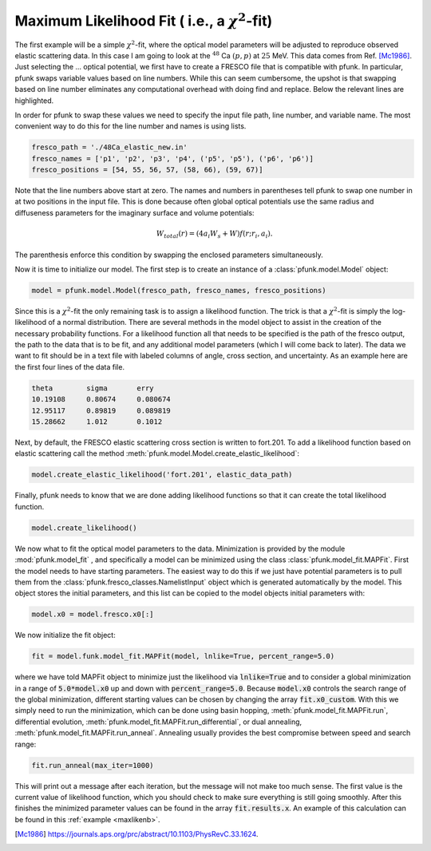 .. _maxlikeguide:

Maximum Likelihood Fit ( i.e., a :math:`\chi^2`-fit)
====================================================

The first example will be a simple :math:`\chi^2`-fit, where the
optical model parameters will be adjusted to reproduce observed elastic
scattering data. In this case I am going to look at the :math:`^{48}` Ca
:math:`(p, p)` at :math:`25` MeV. This data comes from Ref. [Mc1986]_. 
Just selecting the ... optical potential, we first have to create a FRESCO
file that is compatible with pfunk. In particular, pfunk swaps variable values
based on line numbers. While this can seem cumbersome, the upshot is that
swapping based on line number eliminates any computational overhead with doing
find and replace. Below the relevant lines are highlighted.
      
.. code-block:: none
  :linenos:
  :lineno-start: 0
  :emphasize-lines: 55,56,57,58,59,60,66,67,68

     48Ca(p,p) 25.0 MeV
     NAMELIST
     &fresco
     hcm = 0.1
     rmatch = 40.0
     jtmax = 20
     absend = 0
     jump(1:6) = 0, 0, 0, 0, 0, 0
     jbord(1:6) = 0, 0, 0, 0, 0.0, 0.0
     kqmax = 1
     thmin = 0.0
     thmax = 180.0
     thinc = 1.0
     it0 = 1
     smats = 2
     xstabl = 1
     elab(1:4) = 25.0, 0, 0, 0
     nlab(1:3) = 0, 0, 0
     /

     &partition
     namep = 'p'
     massp = 1
     zp = 1
     namet = 'Ca'
     masst = 48
     zt = 20
     qval = 0.0
     pwf = .false.
     nex = 1
     /


     &states
     jp = 0.5
     bandp = 1
     cpot = 1
     jt = 0.0
     bandt = 1
     /


     &partition
     /

     &pot
     kp = 1
     at = 48
     rc = 1.25
     /

     &pot
     kp = 1
     type = 1
     p1 = 52.2
     p2 = 1.17
     p3 = 0.75
     p4 = 2.8
     p5 = 1.32
     p6 = 0.63
     /

     &pot
     kp = 1
     type = 2
     p4 = 7.6
     p5 = 1.32
     p6 = 0.63
     /

     &pot
     kp = 1
     type = 3
     shape = 0
     p1 = 6.2
     p2 = 1.01
     p3 = 0.75
     /

     &pot
     /

     &overlap
     /

     &coupling
     /


In order for pfunk to swap these values we need to specify the input file path, line number, and variable name.
The most convenient way to do this for the line number and names is using lists. 

.. code-block:: python

	fresco_path = './48Ca_elastic_new.in'
	fresco_names = ['p1', 'p2', 'p3', 'p4', ('p5', 'p5'), ('p6', 'p6')]
	fresco_positions = [54, 55, 56, 57, (58, 66), (59, 67)]

Note that the line numbers above start at zero. The names and numbers in parentheses
tell pfunk to swap one number in at two positions in the input file. This is done because 
often global optical potentials use the same radius and diffuseness parameters
for the imaginary surface and volume potentials:

.. math::

   W_{total}(r) = (4 a_i W_s + W)f(r;r_i, a_i).

The parenthesis enforce this condition by swapping the enclosed parameters
simultaneously.


Now it is time to initialize our model. The first step is to create an instance
of a :class:`pfunk.model.Model` object:

.. code-block:: python

	model = pfunk.model.Model(fresco_path, fresco_names, fresco_positions)


Since this is a :math:`\chi^2`-fit the only remaining task is to assign a likelihood
function. The trick is that a :math:`\chi^2`-fit is simply the log-likelihood of a
normal distribution. There are several methods in the model object to assist in
the creation of the necessary probability functions. For a likelihood function
all that needs to be specified is the path of the fresco output, the path to the data
that is to be fit, and any additional model parameters (which I will come back to later).
The data we want to fit  should be in a text file
with labeled columns of angle, cross section, and uncertainty. As an example here are
the first four lines of the data file.

.. code-block:: none

   theta        sigma       erry
   10.19108     0.80674     0.080674
   12.95117     0.89819     0.089819
   15.28662     1.012       0.1012

Next, by default, the FRESCO elastic scattering cross section is written to fort.201.
To add a likelihood function based on elastic scattering call the method
:meth:`pfunk.model.Model.create_elastic_likelihood`:

.. code-block:: python

   model.create_elastic_likelihood('fort.201', elastic_data_path)

Finally, pfunk needs to know that we are done adding likelihood functions so
that it can create the total likelihood function.

.. code-block:: python

   model.create_likelihood()

We now what to fit the optical model parameters to the data. Minimization is
provided by the module :mod:`pfunk.model_fit` , and specifically a model can be
minimized using the class :class:`pfunk.model_fit.MAPFit`. First the model needs
to have starting parameters. The easiest way to do this if we just have potential
parameters is to pull them from the :class:`pfunk.fresco_classes.NamelistInput` object which is generated automatically by the model. This object stores the initial parameters, and this list can be copied to the model objects initial parameters with: 

.. code-block:: python

   model.x0 = model.fresco.x0[:]

We now initialize the fit object:


.. code-block:: python

   fit = model.funk.model_fit.MAPFit(model, lnlike=True, percent_range=5.0)

where we have told MAPFit object to minimize just the likelihood via :code:`lnlike=True` and to
consider a global minimization in a range of :code:`5.0*model.x0` up and down with :code:`percent_range=5.0`.
Because :code:`model.x0` controls the search range of the global minimization, different starting values
can be chosen by changing the array :code:`fit.x0_custom`. With this we simply need to run the minimization, which
can be done using basin hopping, :meth:`pfunk.model_fit.MAPFit.run`, differential evolution,
:meth:`pfunk.model_fit.MAPFit.run_differential`, or dual annealing, :meth:`pfunk.model_fit.MAPFit.run_anneal`.
Annealing usually provides the best compromise between speed and search range:

.. code-block:: python

   fit.run_anneal(max_iter=1000)

This will print out a message after each iteration, but the message will not make too much sense. The first value
is the current value of likelihood function, which you should check to make sure everything is still going smoothly.
After this finishes the minimized parameter values can be found in the array :code:`fit.results.x`. An example of this
calculation can be found in this :ref:`example <maxlikenb>`.


   
.. [Mc1986] https://journals.aps.org/prc/abstract/10.1103/PhysRevC.33.1624.

